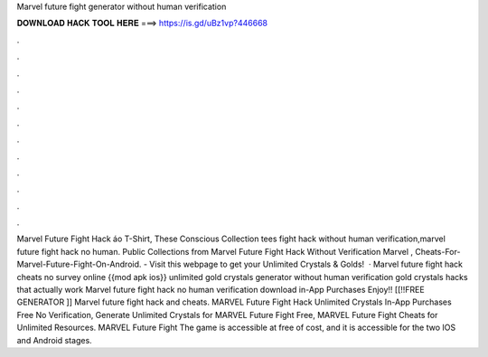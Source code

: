 Marvel future fight generator without human verification

𝐃𝐎𝐖𝐍𝐋𝐎𝐀𝐃 𝐇𝐀𝐂𝐊 𝐓𝐎𝐎𝐋 𝐇𝐄𝐑𝐄 ===> https://is.gd/uBz1vp?446668

.

.

.

.

.

.

.

.

.

.

.

.

Marvel Future Fight Hack áo T-Shirt, These Conscious Collection tees fight hack without human verification,marvel future fight hack no human. Public Collections from Marvel Future Fight Hack Without Verification Marvel , Cheats-For-Marvel-Future-Fight-On-Android. - Visit this webpage to get your Unlimited Crystals & Golds!  · Marvel future fight hack cheats no survey online {{mod apk ios}} unlimited gold crystals generator without human verification gold crystals hacks that actually work Marvel future fight hack no human verification download in-App Purchases Enjoy!! [[!!FREE GENERATOR ]] Marvel future fight hack and cheats. MARVEL Future Fight Hack Unlimited Crystals In-App Purchases Free No Verification, Generate Unlimited Crystals for MARVEL Future Fight Free, MARVEL Future Fight Cheats for Unlimited Resources. MARVEL Future Fight The game is accessible at free of cost, and it is accessible for the two IOS and Android stages.